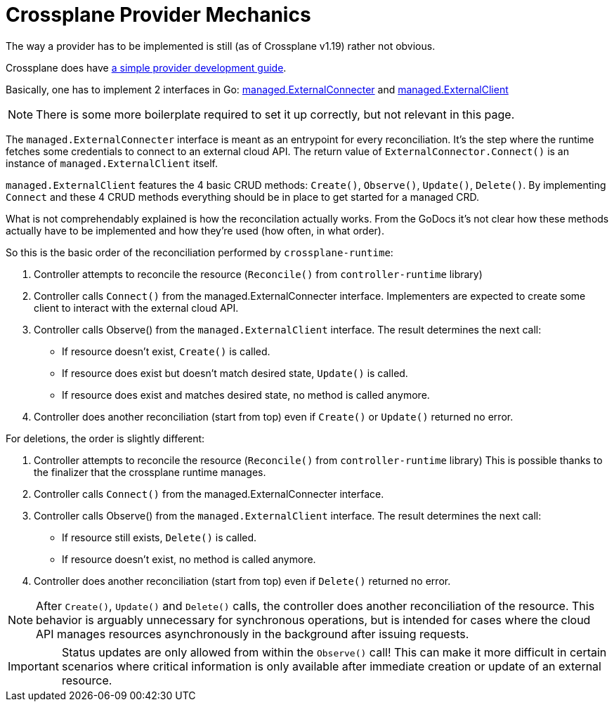 = Crossplane Provider Mechanics

The way a provider has to be implemented is still (as of Crossplane v1.19) rather not obvious.

Crossplane does have https://crossplane.io/docs/v1.9/contributing/provider_development_guide.html[a simple provider development guide].

Basically, one has to implement 2 interfaces in Go: https://pkg.go.dev/github.com/crossplane/crossplane-runtime@v0.17.0/pkg/reconciler/managed#ExternalConnecter[managed.ExternalConnecter] and https://pkg.go.dev/github.com/crossplane/crossplane-runtime@v0.17.0/pkg/reconciler/managed#ExternalClient[managed.ExternalClient]

NOTE: There is some more boilerplate required to set it up correctly, but not relevant in this page.

The `managed.ExternalConnecter` interface is meant as an entrypoint for every reconciliation.
It's the step where the runtime fetches some credentials to connect to an external cloud API.
The return value of `ExternalConnector.Connect()` is an instance of `managed.ExternalClient` itself.

`managed.ExternalClient` features the 4 basic CRUD methods: `Create()`, `Observe()`, `Update()`, `Delete()`.
By implementing `Connect` and these 4 CRUD methods everything should be in place to get started for a managed CRD.

What is not comprehendably explained is how the reconcilation actually works.
From the GoDocs it's not clear how these methods actually have to be implemented and how they're used (how often, in what order).

So this is the basic order of the reconciliation performed by `crossplane-runtime`:

. Controller attempts to reconcile the resource (`Reconcile()` from `controller-runtime` library)
. Controller calls `Connect()` from the managed.ExternalConnecter interface.
  Implementers are expected to create some client to interact with the external cloud API.
. Controller calls Observe() from the `managed.ExternalClient` interface.
  The result determines the next call:
  - If resource doesn't exist, `Create()` is called.
  - If resource does exist but doesn't match desired state, `Update()` is called.
  - If resource does exist and matches desired state, no method is called anymore.
. Controller does another reconciliation (start from top) even if `Create()` or `Update()` returned no error.

For deletions, the order is slightly different:

. Controller attempts to reconcile the resource (`Reconcile()` from `controller-runtime` library)
  This is possible thanks to the finalizer that the crossplane runtime manages.
. Controller calls `Connect()` from the managed.ExternalConnecter interface.
. Controller calls Observe() from the `managed.ExternalClient` interface.
  The result determines the next call:
  - If resource still exists, `Delete()` is called.
  - If resource doesn't exist, no method is called anymore.
. Controller does another reconciliation (start from top) even if `Delete()` returned no error.

[NOTE]
====
After `Create()`, `Update()` and `Delete()` calls, the controller does another reconciliation of the resource.
This behavior is arguably unnecessary for synchronous operations, but is intended for cases where the cloud API manages resources asynchronously in the background after issuing requests.
====

[IMPORTANT]
====
Status updates are only allowed from within the `Observe()` call!
This can make it more difficult in certain scenarios where critical information is only available after immediate creation or update of an external resource.
====
